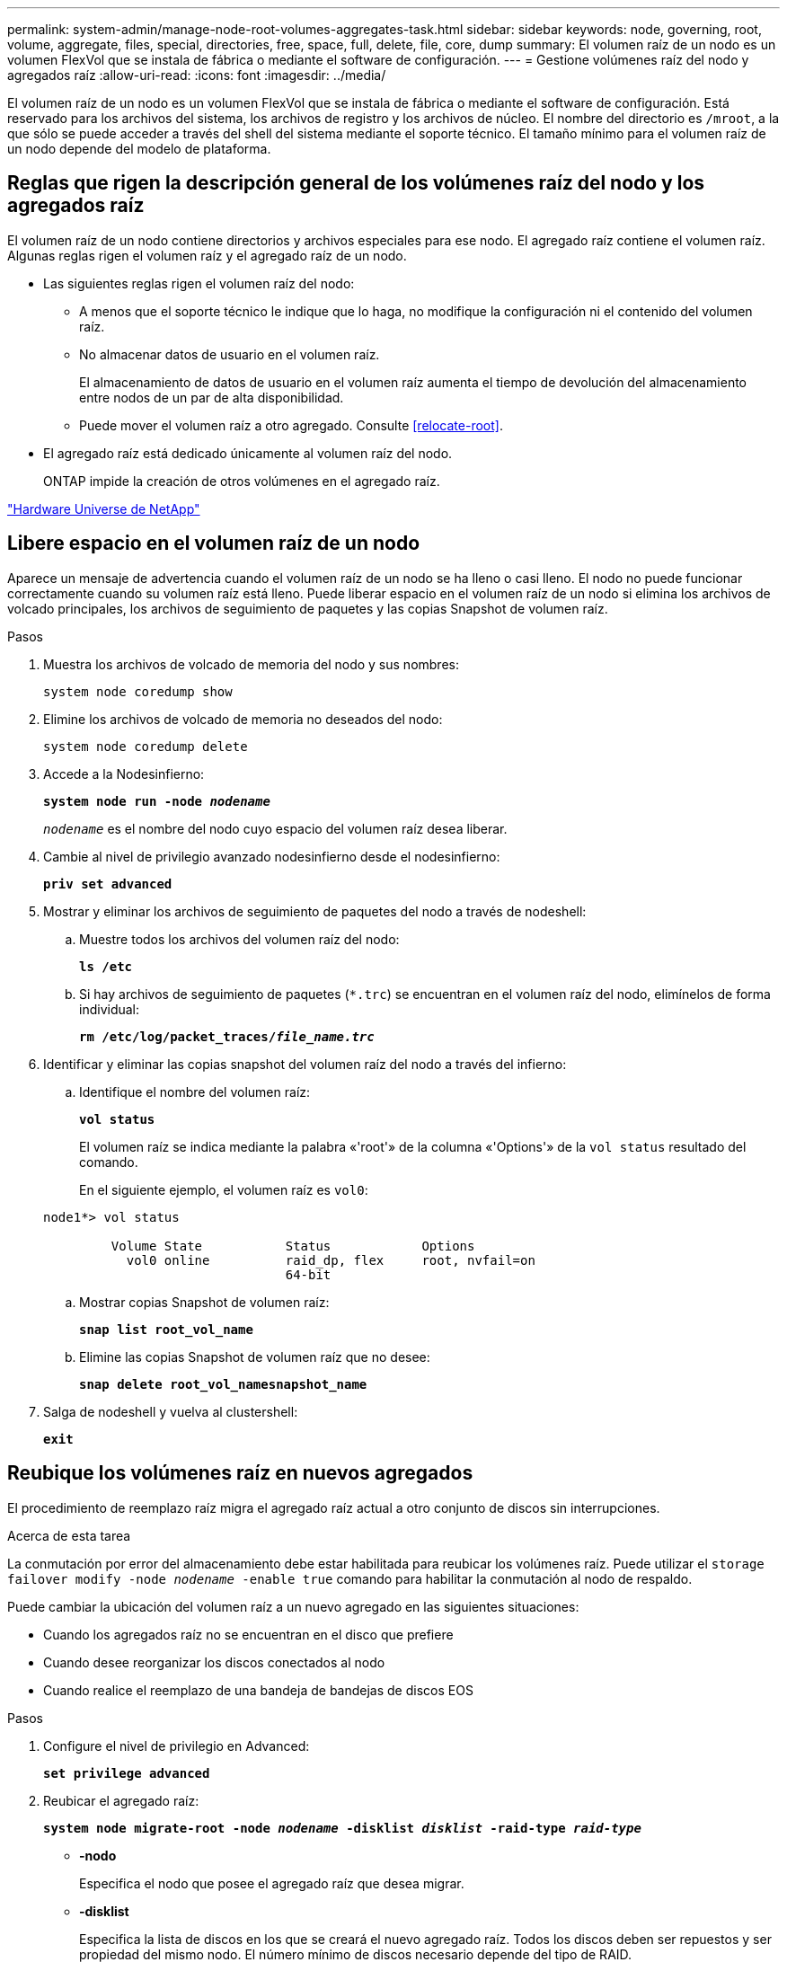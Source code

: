 ---
permalink: system-admin/manage-node-root-volumes-aggregates-task.html 
sidebar: sidebar 
keywords: node, governing, root, volume, aggregate, files, special, directories, free, space, full, delete, file, core, dump 
summary: El volumen raíz de un nodo es un volumen FlexVol que se instala de fábrica o mediante el software de configuración. 
---
= Gestione volúmenes raíz del nodo y agregados raíz
:allow-uri-read: 
:icons: font
:imagesdir: ../media/


[role="lead"]
El volumen raíz de un nodo es un volumen FlexVol que se instala de fábrica o mediante el software de configuración. Está reservado para los archivos del sistema, los archivos de registro y los archivos de núcleo. El nombre del directorio es `/mroot`, a la que sólo se puede acceder a través del shell del sistema mediante el soporte técnico. El tamaño mínimo para el volumen raíz de un nodo depende del modelo de plataforma.



== Reglas que rigen la descripción general de los volúmenes raíz del nodo y los agregados raíz

El volumen raíz de un nodo contiene directorios y archivos especiales para ese nodo. El agregado raíz contiene el volumen raíz. Algunas reglas rigen el volumen raíz y el agregado raíz de un nodo.

* Las siguientes reglas rigen el volumen raíz del nodo:
+
** A menos que el soporte técnico le indique que lo haga, no modifique la configuración ni el contenido del volumen raíz.
** No almacenar datos de usuario en el volumen raíz.
+
El almacenamiento de datos de usuario en el volumen raíz aumenta el tiempo de devolución del almacenamiento entre nodos de un par de alta disponibilidad.

** Puede mover el volumen raíz a otro agregado.  Consulte <<relocate-root>>.


* El agregado raíz está dedicado únicamente al volumen raíz del nodo.
+
ONTAP impide la creación de otros volúmenes en el agregado raíz.



https://hwu.netapp.com["Hardware Universe de NetApp"^]



== Libere espacio en el volumen raíz de un nodo

Aparece un mensaje de advertencia cuando el volumen raíz de un nodo se ha lleno o casi lleno. El nodo no puede funcionar correctamente cuando su volumen raíz está lleno. Puede liberar espacio en el volumen raíz de un nodo si elimina los archivos de volcado principales, los archivos de seguimiento de paquetes y las copias Snapshot de volumen raíz.

.Pasos
. Muestra los archivos de volcado de memoria del nodo y sus nombres:
+
`system node coredump show`

. Elimine los archivos de volcado de memoria no deseados del nodo:
+
`system node coredump delete`

. Accede a la Nodesinfierno:
+
`*system node run -node _nodename_*`

+
`_nodename_` es el nombre del nodo cuyo espacio del volumen raíz desea liberar.

. Cambie al nivel de privilegio avanzado nodesinfierno desde el nodesinfierno:
+
`*priv set advanced*`

. Mostrar y eliminar los archivos de seguimiento de paquetes del nodo a través de nodeshell:
+
.. Muestre todos los archivos del volumen raíz del nodo:
+
`*ls /etc*`

.. Si hay archivos de seguimiento de paquetes (`*.trc`) se encuentran en el volumen raíz del nodo, elimínelos de forma individual:
+
`*rm /etc/log/packet_traces/_file_name.trc_*`



. Identificar y eliminar las copias snapshot del volumen raíz del nodo a través del infierno:
+
.. Identifique el nombre del volumen raíz:
+
`*vol status*`

+
El volumen raíz se indica mediante la palabra «'root'» de la columna «'Options'» de la `vol status` resultado del comando.

+
En el siguiente ejemplo, el volumen raíz es `vol0`:

+
[listing]
----
node1*> vol status

         Volume State           Status            Options
           vol0 online          raid_dp, flex     root, nvfail=on
                                64-bit
----
.. Mostrar copias Snapshot de volumen raíz:
+
`*snap list root_vol_name*`

.. Elimine las copias Snapshot de volumen raíz que no desee:
+
`*snap delete root_vol_namesnapshot_name*`



. Salga de nodeshell y vuelva al clustershell:
+
`*exit*`





== Reubique los volúmenes raíz en nuevos agregados

El procedimiento de reemplazo raíz migra el agregado raíz actual a otro conjunto de discos sin interrupciones.

.Acerca de esta tarea
La conmutación por error del almacenamiento debe estar habilitada para reubicar los volúmenes raíz. Puede utilizar el `storage failover modify -node _nodename_ -enable true` comando para habilitar la conmutación al nodo de respaldo.

Puede cambiar la ubicación del volumen raíz a un nuevo agregado en las siguientes situaciones:

* Cuando los agregados raíz no se encuentran en el disco que prefiere
* Cuando desee reorganizar los discos conectados al nodo
* Cuando realice el reemplazo de una bandeja de bandejas de discos EOS


.Pasos
. Configure el nivel de privilegio en Advanced:
+
`*set privilege advanced*`

. Reubicar el agregado raíz:
+
`*system node migrate-root -node _nodename_ -disklist _disklist_ -raid-type _raid-type_*`

+
** *-nodo*
+
Especifica el nodo que posee el agregado raíz que desea migrar.

** *-disklist*
+
Especifica la lista de discos en los que se creará el nuevo agregado raíz. Todos los discos deben ser repuestos y ser propiedad del mismo nodo. El número mínimo de discos necesario depende del tipo de RAID.

** *-raid-type*
+
Especifica el tipo de RAID del agregado raíz. El valor predeterminado es `raid-dp`.



. Supervise el progreso del trabajo:
+
`*job show -id _jobid_ -instance*`



.Resultados
Si todas las comprobaciones previas se realizan correctamente, el comando inicia un trabajo de reemplazo de volumen raíz y sale del mismo. Espere que el nodo se reinicie.
